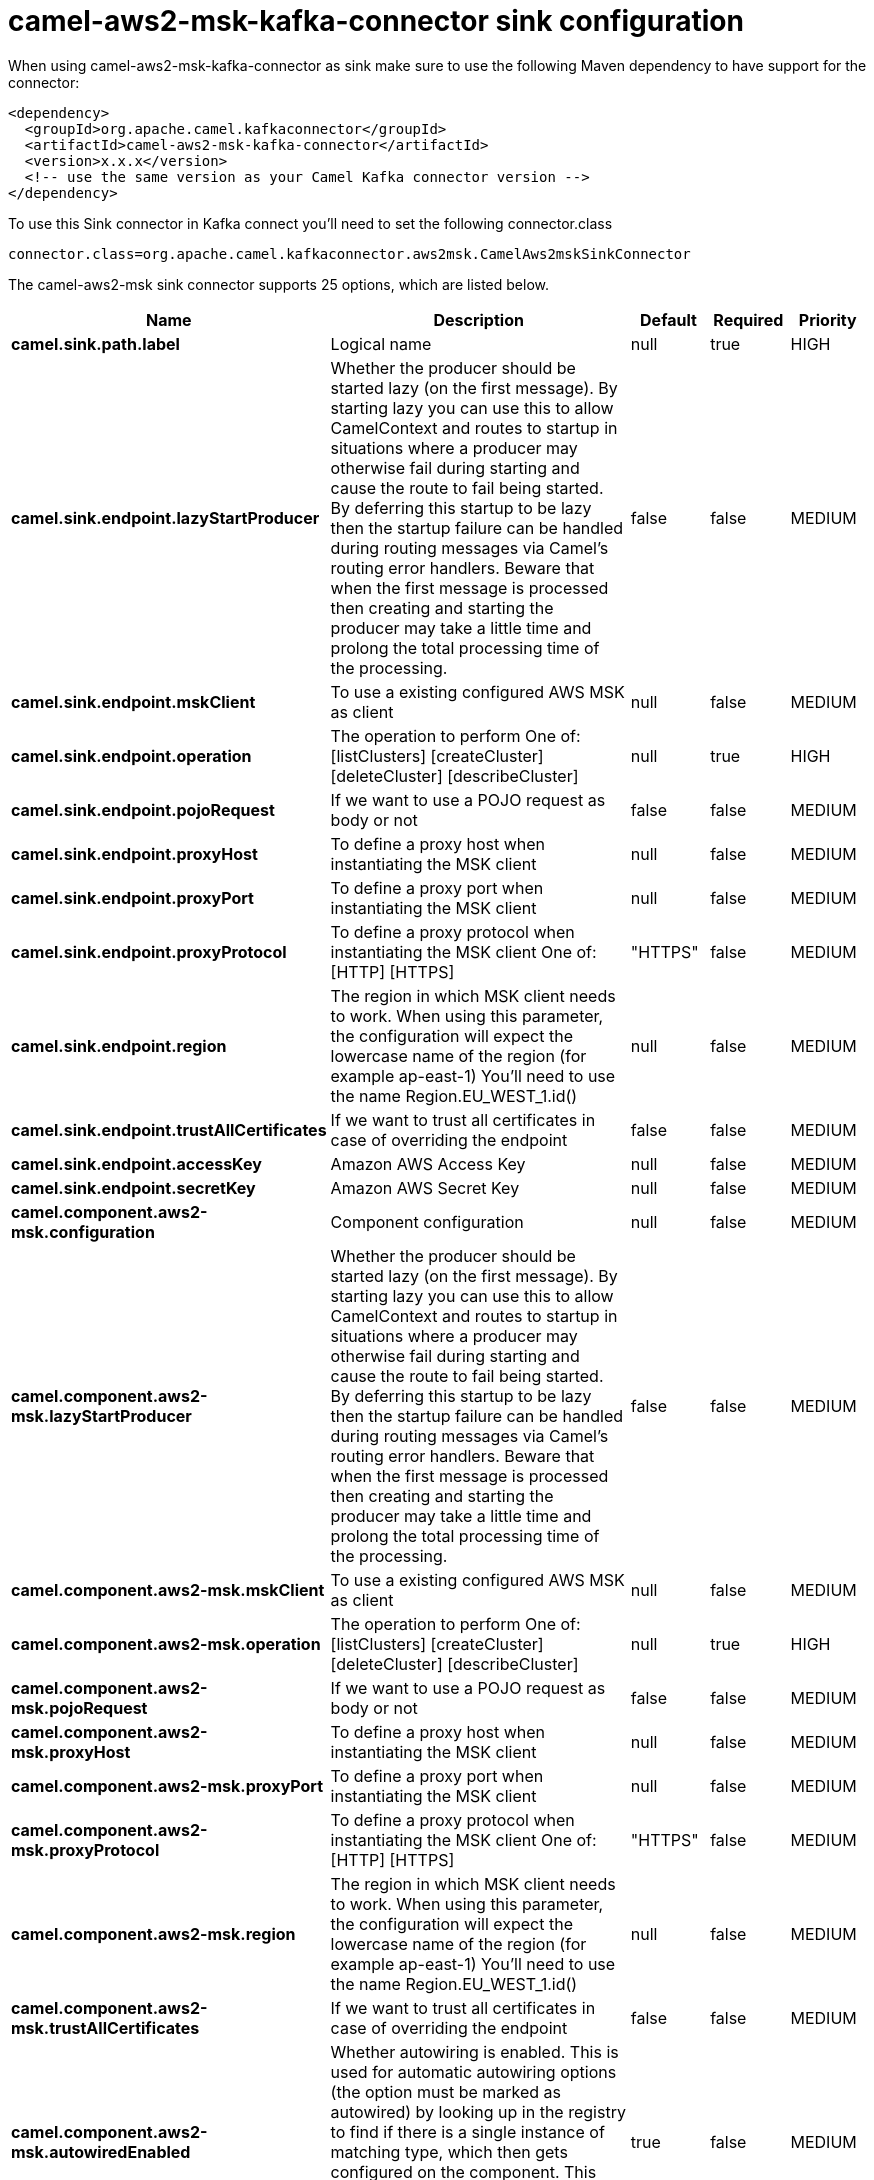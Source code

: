 // kafka-connector options: START
[[camel-aws2-msk-kafka-connector-sink]]
= camel-aws2-msk-kafka-connector sink configuration

When using camel-aws2-msk-kafka-connector as sink make sure to use the following Maven dependency to have support for the connector:

[source,xml]
----
<dependency>
  <groupId>org.apache.camel.kafkaconnector</groupId>
  <artifactId>camel-aws2-msk-kafka-connector</artifactId>
  <version>x.x.x</version>
  <!-- use the same version as your Camel Kafka connector version -->
</dependency>
----

To use this Sink connector in Kafka connect you'll need to set the following connector.class

[source,java]
----
connector.class=org.apache.camel.kafkaconnector.aws2msk.CamelAws2mskSinkConnector
----


The camel-aws2-msk sink connector supports 25 options, which are listed below.



[width="100%",cols="2,5,^1,1,1",options="header"]
|===
| Name | Description | Default | Required | Priority
| *camel.sink.path.label* | Logical name | null | true | HIGH
| *camel.sink.endpoint.lazyStartProducer* | Whether the producer should be started lazy (on the first message). By starting lazy you can use this to allow CamelContext and routes to startup in situations where a producer may otherwise fail during starting and cause the route to fail being started. By deferring this startup to be lazy then the startup failure can be handled during routing messages via Camel's routing error handlers. Beware that when the first message is processed then creating and starting the producer may take a little time and prolong the total processing time of the processing. | false | false | MEDIUM
| *camel.sink.endpoint.mskClient* | To use a existing configured AWS MSK as client | null | false | MEDIUM
| *camel.sink.endpoint.operation* | The operation to perform One of: [listClusters] [createCluster] [deleteCluster] [describeCluster] | null | true | HIGH
| *camel.sink.endpoint.pojoRequest* | If we want to use a POJO request as body or not | false | false | MEDIUM
| *camel.sink.endpoint.proxyHost* | To define a proxy host when instantiating the MSK client | null | false | MEDIUM
| *camel.sink.endpoint.proxyPort* | To define a proxy port when instantiating the MSK client | null | false | MEDIUM
| *camel.sink.endpoint.proxyProtocol* | To define a proxy protocol when instantiating the MSK client One of: [HTTP] [HTTPS] | "HTTPS" | false | MEDIUM
| *camel.sink.endpoint.region* | The region in which MSK client needs to work. When using this parameter, the configuration will expect the lowercase name of the region (for example ap-east-1) You'll need to use the name Region.EU_WEST_1.id() | null | false | MEDIUM
| *camel.sink.endpoint.trustAllCertificates* | If we want to trust all certificates in case of overriding the endpoint | false | false | MEDIUM
| *camel.sink.endpoint.accessKey* | Amazon AWS Access Key | null | false | MEDIUM
| *camel.sink.endpoint.secretKey* | Amazon AWS Secret Key | null | false | MEDIUM
| *camel.component.aws2-msk.configuration* | Component configuration | null | false | MEDIUM
| *camel.component.aws2-msk.lazyStartProducer* | Whether the producer should be started lazy (on the first message). By starting lazy you can use this to allow CamelContext and routes to startup in situations where a producer may otherwise fail during starting and cause the route to fail being started. By deferring this startup to be lazy then the startup failure can be handled during routing messages via Camel's routing error handlers. Beware that when the first message is processed then creating and starting the producer may take a little time and prolong the total processing time of the processing. | false | false | MEDIUM
| *camel.component.aws2-msk.mskClient* | To use a existing configured AWS MSK as client | null | false | MEDIUM
| *camel.component.aws2-msk.operation* | The operation to perform One of: [listClusters] [createCluster] [deleteCluster] [describeCluster] | null | true | HIGH
| *camel.component.aws2-msk.pojoRequest* | If we want to use a POJO request as body or not | false | false | MEDIUM
| *camel.component.aws2-msk.proxyHost* | To define a proxy host when instantiating the MSK client | null | false | MEDIUM
| *camel.component.aws2-msk.proxyPort* | To define a proxy port when instantiating the MSK client | null | false | MEDIUM
| *camel.component.aws2-msk.proxyProtocol* | To define a proxy protocol when instantiating the MSK client One of: [HTTP] [HTTPS] | "HTTPS" | false | MEDIUM
| *camel.component.aws2-msk.region* | The region in which MSK client needs to work. When using this parameter, the configuration will expect the lowercase name of the region (for example ap-east-1) You'll need to use the name Region.EU_WEST_1.id() | null | false | MEDIUM
| *camel.component.aws2-msk.trustAllCertificates* | If we want to trust all certificates in case of overriding the endpoint | false | false | MEDIUM
| *camel.component.aws2-msk.autowiredEnabled* | Whether autowiring is enabled. This is used for automatic autowiring options (the option must be marked as autowired) by looking up in the registry to find if there is a single instance of matching type, which then gets configured on the component. This can be used for automatic configuring JDBC data sources, JMS connection factories, AWS Clients, etc. | true | false | MEDIUM
| *camel.component.aws2-msk.accessKey* | Amazon AWS Access Key | null | false | MEDIUM
| *camel.component.aws2-msk.secretKey* | Amazon AWS Secret Key | null | false | MEDIUM
|===



The camel-aws2-msk sink connector has no converters out of the box.





The camel-aws2-msk sink connector has no transforms out of the box.





The camel-aws2-msk sink connector has no aggregation strategies out of the box.
// kafka-connector options: END

